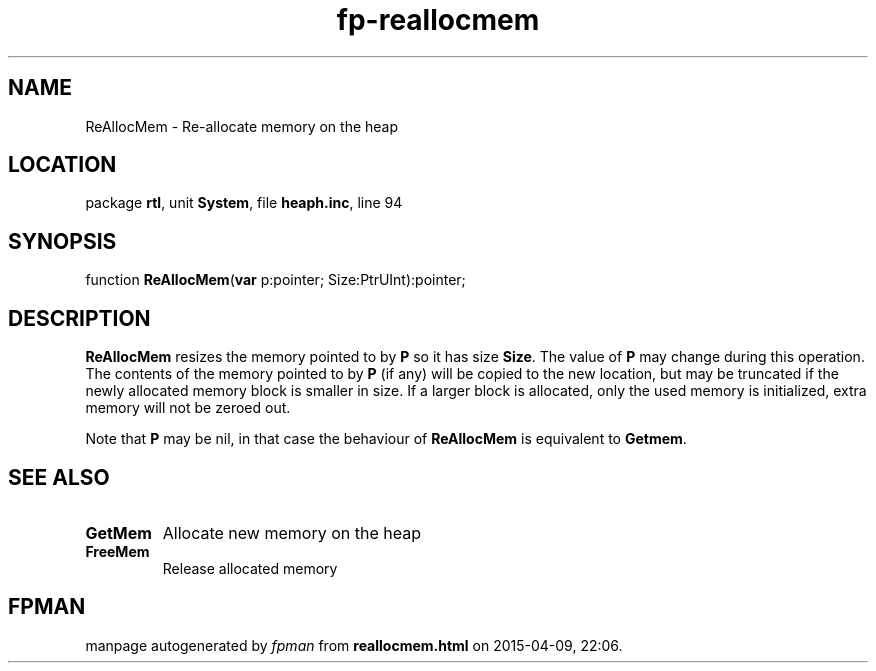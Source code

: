 .\" file autogenerated by fpman
.TH "fp-reallocmem" 3 "2014-03-14" "fpman" "Free Pascal Programmer's Manual"
.SH NAME
ReAllocMem - Re-allocate memory on the heap
.SH LOCATION
package \fBrtl\fR, unit \fBSystem\fR, file \fBheaph.inc\fR, line 94
.SH SYNOPSIS
function \fBReAllocMem\fR(\fBvar\fR p:pointer; Size:PtrUInt):pointer;
.SH DESCRIPTION
\fBReAllocMem\fR resizes the memory pointed to by \fBP\fR so it has size \fBSize\fR. The value of \fBP\fR may change during this operation. The contents of the memory pointed to by \fBP\fR (if any) will be copied to the new location, but may be truncated if the newly allocated memory block is smaller in size. If a larger block is allocated, only the used memory is initialized, extra memory will not be zeroed out.

Note that \fBP\fR may be nil, in that case the behaviour of \fBReAllocMem\fR is equivalent to \fBGetmem\fR.


.SH SEE ALSO
.TP
.B GetMem
Allocate new memory on the heap
.TP
.B FreeMem
Release allocated memory

.SH FPMAN
manpage autogenerated by \fIfpman\fR from \fBreallocmem.html\fR on 2015-04-09, 22:06.

